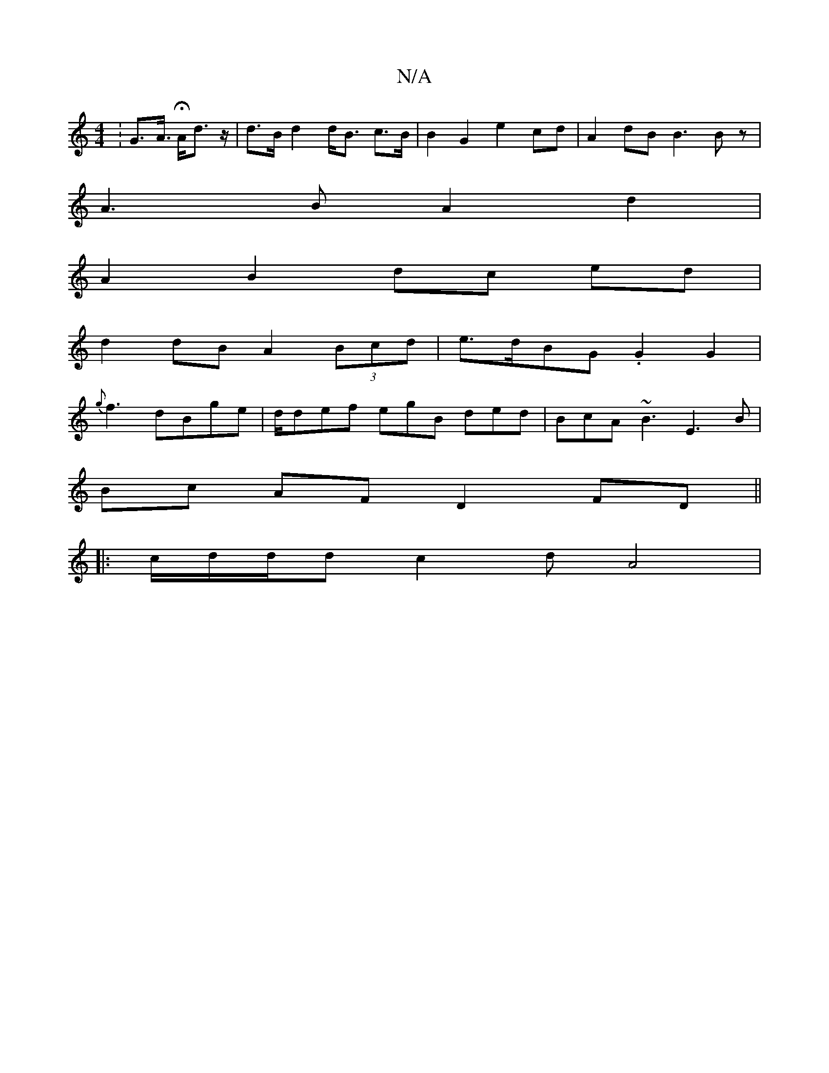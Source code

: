 X:1
T:N/A
M:4/4
R:N/A
K:Cmajor
: G>A H>Ad>z | d>B d2 d<B c>B| B2 G2 e2cd | A2 dB B3 Bz|
A3B A2d2 |
A2 B2 dc ed |
d2 dB A2 (3Bcd|e>dBG .G2G2|
{g}f3 dBge | d/def egB ded | BcA ~B3 E3B|
Bc AF D2 FD||
|:c/2d/d/d c2d A4 |

gGB ~A3|
ABA 